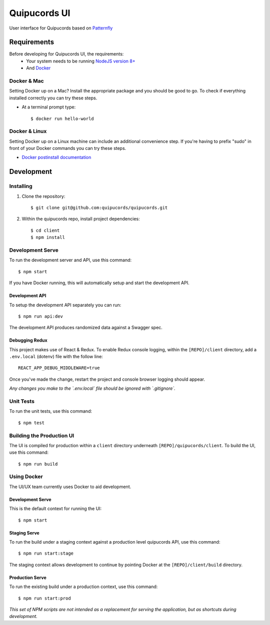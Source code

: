 Quipucords UI
=============
User interface for Quipucords based on `Patternfly <https://www.patternfly.org/>`_ |pflogo|

.. |pflogo| image:: https://www.patternfly.org/assets/img/logo.svg
  :width: 30
  :target: https://www.patternfly.org

Requirements
------------
Before developing for Quipucords UI, the requirements:
 * Your system needs to be running `NodeJS version 8+ <https://nodejs.org/>`_
 * And `Docker <https://docs.docker.com/engine/installation/>`_

Docker & Mac
^^^^^^^^^^^^
Setting Docker up on a Mac? Install the appropriate package and you should be good to go. To check if everything installed correctly you can try these steps.

* At a terminal prompt type::

    $ docker run hello-world

Docker & Linux
^^^^^^^^^^^^^^
Setting Docker up on a Linux machine can include an additional convenience step. If you're having to prefix "sudo" in front of your Docker commands you can try these steps.

* `Docker postinstall documentation <https://docs.docker.com/install/linux/linux-postinstall/>`_

Development
-----------

Installing
^^^^^^^^^^
1. Clone the repository::

    $ git clone git@github.com:quipucords/quipucords.git

2. Within the quipucords repo, install project dependencies::

    $ cd client
    $ npm install

Development Serve
^^^^^^^^^^^^^^^^^
To run the development server and API, use this command::

    $ npm start

If you have Docker running, this will automatically setup and start the development API.

Development API
***************
To setup the development API separately you can run::

    $ npm run api:dev

The development API produces randomized data against a Swagger spec.

Debugging Redux
***************
This project makes use of React & Redux. To enable Redux console logging, within the ``[REPO]/client`` directory, add a ``.env.local`` (dotenv) file with the follow line::

  REACT_APP_DEBUG_MIDDLEWARE=true

Once you've made the change, restart the project and console browser logging should appear.


*Any changes you make to the `.env.local` file should be ignored with `.gitignore`.*

Unit Tests
^^^^^^^^^^
To run the unit tests, use this command::

    $ npm test

Building the Production UI
^^^^^^^^^^^^^^^^^^^^^^^^^^
The UI is compiled for production within a ``client`` directory underneath ``[REPO]/quipucords/client``. To build the UI, use this command::

    $ npm run build

Using Docker
^^^^^^^^^^^^
The UI/UX team currently uses Docker to aid development.

Development Serve
*****************
This is the default context for running the UI::

    $ npm start

Staging Serve
*************
To run the build under a staging context against a production level quipucords API, use this command::

    $ npm run start:stage

The staging context allows development to continue by pointing Docker at the ``[REPO]/client/build`` directory.

Production Serve
****************
To run the existing build under a production context, use this command::

    $ npm run start:prod


*This set of NPM scripts are not intended as a replacement for serving the application, but as shortcuts during development.*

